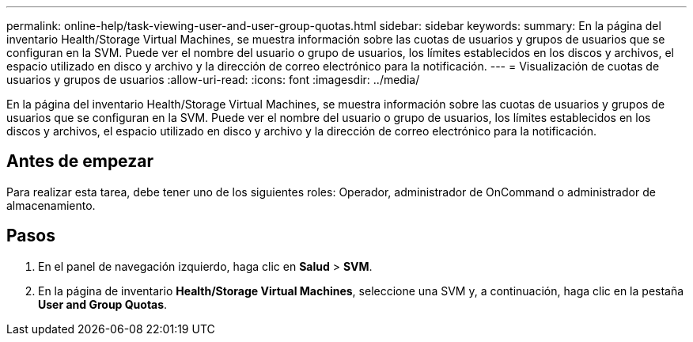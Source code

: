 ---
permalink: online-help/task-viewing-user-and-user-group-quotas.html 
sidebar: sidebar 
keywords:  
summary: En la página del inventario Health/Storage Virtual Machines, se muestra información sobre las cuotas de usuarios y grupos de usuarios que se configuran en la SVM. Puede ver el nombre del usuario o grupo de usuarios, los límites establecidos en los discos y archivos, el espacio utilizado en disco y archivo y la dirección de correo electrónico para la notificación. 
---
= Visualización de cuotas de usuarios y grupos de usuarios
:allow-uri-read: 
:icons: font
:imagesdir: ../media/


[role="lead"]
En la página del inventario Health/Storage Virtual Machines, se muestra información sobre las cuotas de usuarios y grupos de usuarios que se configuran en la SVM. Puede ver el nombre del usuario o grupo de usuarios, los límites establecidos en los discos y archivos, el espacio utilizado en disco y archivo y la dirección de correo electrónico para la notificación.



== Antes de empezar

Para realizar esta tarea, debe tener uno de los siguientes roles: Operador, administrador de OnCommand o administrador de almacenamiento.



== Pasos

. En el panel de navegación izquierdo, haga clic en *Salud* > *SVM*.
. En la página de inventario *Health/Storage Virtual Machines*, seleccione una SVM y, a continuación, haga clic en la pestaña *User and Group Quotas*.

